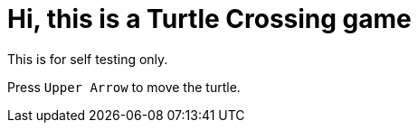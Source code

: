 = Hi, this is a Turtle Crossing game

This is for self testing only.

Press `Upper Arrow` to move the turtle.